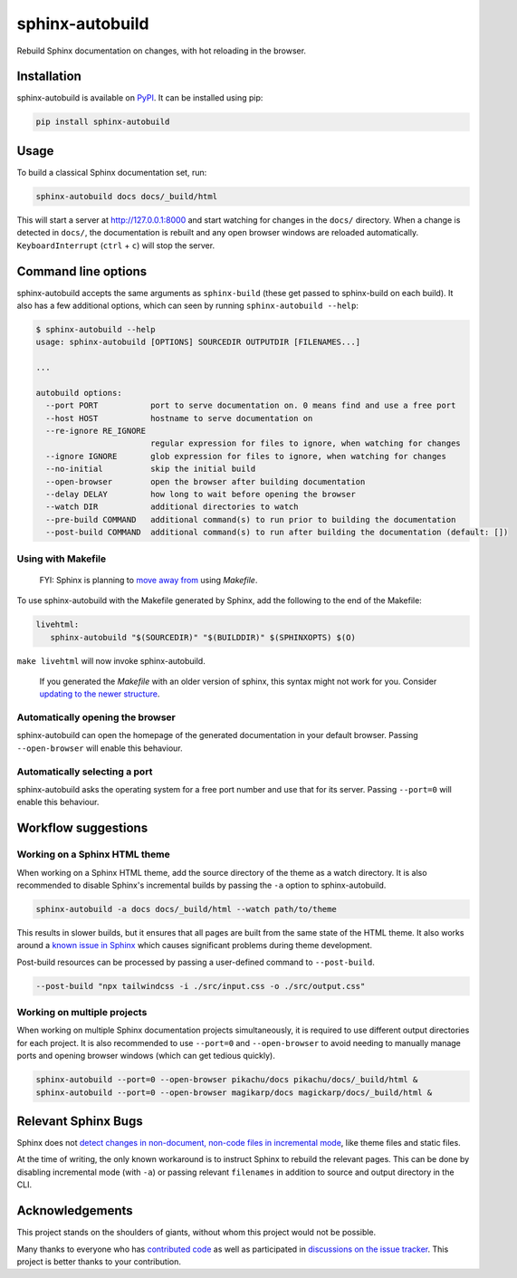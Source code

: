 ================
sphinx-autobuild
================

.. image:: https://img.shields.io/pypi/v/sphinx-autobuild.svg
   :target: https://pypi.org/project/sphinx-autobuild/
   :alt: Package on PyPI

.. image:: https://img.shields.io/badge/License-MIT-blue.svg
   :target: https://opensource.org/licenses/MIT
   :alt: MIT

Rebuild Sphinx documentation on changes, with hot reloading in the browser.

.. image:: ./docs/_static/demo.png
   :align: center
   :alt: preview screenshot

Installation
============

sphinx-autobuild is available on `PyPI <https://pypi.org/project/sphinx-autobuild/>`__.
It can be installed using pip:

.. code-block:: bash

   pip install sphinx-autobuild

Usage
=====

To build a classical Sphinx documentation set, run:

.. code-block:: bash

   sphinx-autobuild docs docs/_build/html

This will start a server at http://127.0.0.1:8000
and start watching for changes in the ``docs/`` directory.
When a change is detected in ``docs/``, the documentation is rebuilt
and any open browser windows are reloaded automatically.
``KeyboardInterrupt`` (``ctrl`` + ``c``) will stop the server.

Command line options
====================

sphinx-autobuild accepts the same arguments as ``sphinx-build``
(these get passed to sphinx-build on each build).
It also has a few additional options,
which can seen by running ``sphinx-autobuild --help``:

.. code-block:: console

   $ sphinx-autobuild --help
   usage: sphinx-autobuild [OPTIONS] SOURCEDIR OUTPUTDIR [FILENAMES...]

   ...

   autobuild options:
     --port PORT           port to serve documentation on. 0 means find and use a free port
     --host HOST           hostname to serve documentation on
     --re-ignore RE_IGNORE
                           regular expression for files to ignore, when watching for changes
     --ignore IGNORE       glob expression for files to ignore, when watching for changes
     --no-initial          skip the initial build
     --open-browser        open the browser after building documentation
     --delay DELAY         how long to wait before opening the browser
     --watch DIR           additional directories to watch
     --pre-build COMMAND   additional command(s) to run prior to building the documentation
     --post-build COMMAND  additional command(s) to run after building the documentation (default: [])

Using with Makefile
-------------------

    FYI: Sphinx is planning to `move away from`_ using `Makefile`.

To use sphinx-autobuild with the Makefile generated by Sphinx,
add the following to the end of the Makefile:

.. code-block:: make

   livehtml:
      sphinx-autobuild "$(SOURCEDIR)" "$(BUILDDIR)" $(SPHINXOPTS) $(O)

``make livehtml`` will now invoke sphinx-autobuild.

    If you generated the `Makefile` with an older version of sphinx,
    this syntax might not work for you.
    Consider `updating to the newer structure`_.

.. _move away from: https://github.com/sphinx-doc/sphinx/issues/5618#issuecomment-502415633
.. _updating to the newer structure: https://github.com/sphinx-doc/sphinx/blob/v3.0.0/sphinx/templates/quickstart/Makefile.new_t

Automatically opening the browser
---------------------------------

sphinx-autobuild can open the homepage of the generated documentation
in your default browser.
Passing ``--open-browser`` will enable this behaviour.

Automatically selecting a port
------------------------------

sphinx-autobuild asks the operating system for a free port number
and use that for its server.
Passing ``--port=0`` will enable this behaviour.


Workflow suggestions
====================

Working on a Sphinx HTML theme
------------------------------

When working on a Sphinx HTML theme,
add the source directory of the theme as a watch directory.
It is also recommended to disable Sphinx's incremental builds
by passing the ``-a`` option to sphinx-autobuild.

.. code-block:: bash

   sphinx-autobuild -a docs docs/_build/html --watch path/to/theme


This results in slower builds, but it ensures that
all pages are built from the same state of the HTML theme.
It also works around a `known issue in Sphinx <relevant sphinx bugs_>`__
which causes significant problems during theme development.

Post-build resources can be processed by passing a user-defined command to
``--post-build``.

.. code-block:: bash
   
   --post-build "npx tailwindcss -i ./src/input.css -o ./src/output.css"


Working on multiple projects
----------------------------

When working on multiple Sphinx documentation projects simultaneously,
it is required to use different output directories for each project.
It is also recommended to use ``--port=0`` and ``--open-browser``
to avoid needing to manually manage ports and opening browser windows
(which can get tedious quickly).

.. code-block:: bash

   sphinx-autobuild --port=0 --open-browser pikachu/docs pikachu/docs/_build/html &
   sphinx-autobuild --port=0 --open-browser magikarp/docs magickarp/docs/_build/html &

Relevant Sphinx Bugs
====================

Sphinx does not `detect changes in non-document, non-code files in incremental mode`__,
like theme files and static files.

At the time of writing, the only known workaround is
to instruct Sphinx to rebuild the relevant pages.
This can be done by disabling incremental mode (with ``-a``)
or passing relevant ``filenames`` in addition to source and output directory in the CLI.

__ https://github.com/sphinx-doc/sphinx-autobuild/issues/34

Acknowledgements
================

This project stands on the shoulders of giants,
without whom this project would not be possible.

Many thanks to everyone who has `contributed code`_ as well as
participated in `discussions on the issue tracker`_.
This project is better thanks to your contribution.

.. _contributed code: https://github.com/sphinx-doc/sphinx-autobuild/graphs/contributors
.. _discussions on the issue tracker: https://github.com/sphinx-doc/sphinx-autobuild/issues
